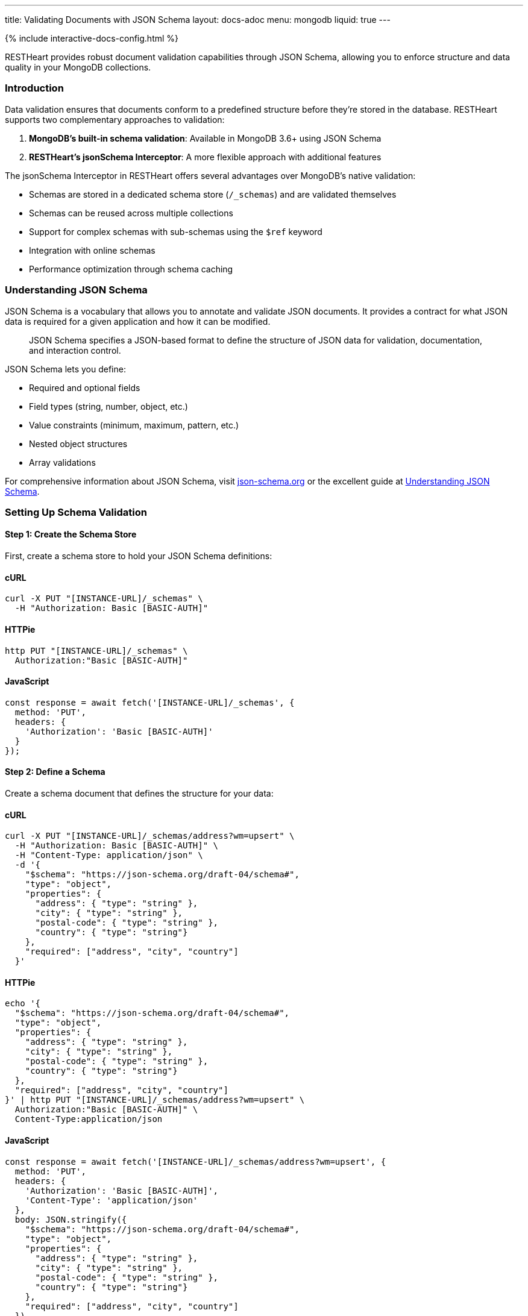 ---
title: Validating Documents with JSON Schema
layout: docs-adoc
menu: mongodb
liquid: true
---

++++
<script defer src="https://cdn.jsdelivr.net/npm/alpinejs@3.x.x/dist/cdn.min.js"></script>
<script src="/js/interactive-docs-config.js"></script>
{% include interactive-docs-config.html %}
++++

RESTHeart provides robust document validation capabilities through JSON Schema, allowing you to enforce structure and data quality in your MongoDB collections.

=== Introduction

Data validation ensures that documents conform to a predefined structure before they're stored in the database. RESTHeart supports two complementary approaches to validation:

1. *MongoDB's built-in schema validation*: Available in MongoDB 3.6+ using JSON Schema
2. *RESTHeart's jsonSchema Interceptor*: A more flexible approach with additional features

The jsonSchema Interceptor in RESTHeart offers several advantages over MongoDB's native validation:

* Schemas are stored in a dedicated schema store (`/_schemas`) and are validated themselves
* Schemas can be reused across multiple collections
* Support for complex schemas with sub-schemas using the `$ref` keyword
* Integration with online schemas
* Performance optimization through schema caching

=== Understanding JSON Schema

JSON Schema is a vocabulary that allows you to annotate and validate JSON documents. It provides a contract for what JSON data is required for a given application and how it can be modified.

[quote]
____
JSON Schema specifies a JSON-based format to define the structure of JSON data for validation, documentation, and interaction control.
____

JSON Schema lets you define:

* Required and optional fields
* Field types (string, number, object, etc.)
* Value constraints (minimum, maximum, pattern, etc.)
* Nested object structures
* Array validations

For comprehensive information about JSON Schema, visit link:https://json-schema.org/[json-schema.org] or the excellent guide at link:https://json-schema.org/understanding-json-schema/[Understanding JSON Schema].

=== Setting Up Schema Validation

==== Step 1: Create the Schema Store

First, create a schema store to hold your JSON Schema definitions:

==== cURL
[source,bash]
----
curl -X PUT "[INSTANCE-URL]/_schemas" \
  -H "Authorization: Basic [BASIC-AUTH]"
----

==== HTTPie
[source,bash]
----
http PUT "[INSTANCE-URL]/_schemas" \
  Authorization:"Basic [BASIC-AUTH]"
----

==== JavaScript
[source,javascript]
----
const response = await fetch('[INSTANCE-URL]/_schemas', {
  method: 'PUT',
  headers: {
    'Authorization': 'Basic [BASIC-AUTH]'
  }
});
----

==== Step 2: Define a Schema

Create a schema document that defines the structure for your data:

==== cURL
[source,bash]
----
curl -X PUT "[INSTANCE-URL]/_schemas/address?wm=upsert" \
  -H "Authorization: Basic [BASIC-AUTH]" \
  -H "Content-Type: application/json" \
  -d '{
    "$schema": "https://json-schema.org/draft-04/schema#",
    "type": "object",
    "properties": {
      "address": { "type": "string" },
      "city": { "type": "string" },
      "postal-code": { "type": "string" },
      "country": { "type": "string"}
    },
    "required": ["address", "city", "country"]
  }'
----

==== HTTPie
[source,bash]
----
echo '{
  "$schema": "https://json-schema.org/draft-04/schema#",
  "type": "object",
  "properties": {
    "address": { "type": "string" },
    "city": { "type": "string" },
    "postal-code": { "type": "string" },
    "country": { "type": "string"}
  },
  "required": ["address", "city", "country"]
}' | http PUT "[INSTANCE-URL]/_schemas/address?wm=upsert" \
  Authorization:"Basic [BASIC-AUTH]" \
  Content-Type:application/json
----

==== JavaScript
[source,javascript]
----
const response = await fetch('[INSTANCE-URL]/_schemas/address?wm=upsert', {
  method: 'PUT',
  headers: {
    'Authorization': 'Basic [BASIC-AUTH]',
    'Content-Type': 'application/json'
  },
  body: JSON.stringify({
    "$schema": "https://json-schema.org/draft-04/schema#",
    "type": "object",
    "properties": {
      "address": { "type": "string" },
      "city": { "type": "string" },
      "postal-code": { "type": "string" },
      "country": { "type": "string"}
    },
    "required": ["address", "city", "country"]
  })
});
----

This schema defines an address format that requires the address, city, and country fields.

NOTE: RESTHeart automatically generates an `id` property for the schema (not to be confused with the `_id` field).

==== cURL
[source,bash]
----
curl -X GET "[INSTANCE-URL]/_schemas/address" \
  -H "Authorization: Basic [BASIC-AUTH]"
----

==== HTTPie
[source,bash]
----
http GET "[INSTANCE-URL]/_schemas/address" \
  Authorization:"Basic [BASIC-AUTH]"
----

==== JavaScript
[source,javascript]
----
const response = await fetch('[INSTANCE-URL]/_schemas/address', {
  method: 'GET',
  headers: {
    'Authorization': 'Basic [BASIC-AUTH]'
  }
});
----

[source,http]
----
HTTP/1.1 200 OK
Content-Type: application/json

{
  "$schema": "https://json-schema.org/draft-04/schema#",
  "id": "https://schema-store/restheart/address#",
  "_id": "address",
  "type": "object",
  "properties": {
    "address": { "type": "string" },
    "city": { "type": "string" },
    "postal-code": { "type": "string" },
    "country": { "type": "string"}
  },
  "required": ["address", "city", "country"]
}
----

==== Step 3: Apply the Schema to a Collection

To enforce the schema on a collection, update the collection's metadata:

==== cURL
[source,bash]
----
curl -X PUT "[INSTANCE-URL]/addresses" \
  -H "Authorization: Basic [BASIC-AUTH]" \
  -H "Content-Type: application/json" \
  -d '{
    "jsonSchema": {
      "schemaId": "address"
    }
  }'
----

==== HTTPie
[source,bash]
----
http PUT "[INSTANCE-URL]/addresses" \
  Authorization:"Basic [BASIC-AUTH]" \
  Content-Type:application/json \
  jsonSchema:='{
    "schemaId": "address"
  }'
----

==== JavaScript
[source,javascript]
----
const response = await fetch('[INSTANCE-URL]/addresses', {
  method: 'PUT',
  headers: {
    'Authorization': 'Basic [BASIC-AUTH]',
    'Content-Type': 'application/json'
  },
  body: JSON.stringify({
    "jsonSchema": {
      "schemaId": "address"
    }
  })
});
----

The collection metadata's `jsonSchema` property has the following options:

[cols="1,3,1", options="header"]
|===
|Property |Description |Required
|`schemaId` |The _id of the JSON schema to enforce |Yes
|`schemaStoreDb` |The database containing the schema |No (defaults to current database)
|===

=== Validating MongoDB BSON Types

MongoDB uses BSON (Binary JSON) which supports additional data types not available in standard JSON. To validate these types, you can define schema definitions for BSON types.

==== Example: Defining BSON Types Schema

==== cURL
[source,bash]
----
curl -X PUT "[INSTANCE-URL]/_schemas/bson" \
  -H "Authorization: Basic [BASIC-AUTH]" \
  -H "Content-Type: application/json" \
  -d '{
    "_id": "bson",
    "$schema": "http://json-schema.org/draft-04/schema#",
    "definitions": {
      "date": {
        "type": "object",
        "properties": {
          "$date": { "type": "number" }
        },
        "additionalProperties": false
      },
      "objectid": {
        "type": "object",
        "properties": {
          "$oid": { "type": "string" }
        },
        "additionalProperties": false
      }
    }
  }'
----

==== HTTPie
[source,bash]
----
echo '{
  "_id": "bson",
  "$schema": "http://json-schema.org/draft-04/schema#",
  "definitions": {
    "date": {
      "type": "object",
      "properties": {
        "$date": { "type": "number" }
      },
      "additionalProperties": false
    },
    "objectid": {
      "type": "object",
      "properties": {
        "$oid": { "type": "string" }
      },
      "additionalProperties": false
    }
  }
}' | http PUT "[INSTANCE-URL]/_schemas/bson" \
  Authorization:"Basic [BASIC-AUTH]" \
  Content-Type:application/json
----

==== JavaScript
[source,javascript]
----
const response = await fetch('[INSTANCE-URL]/_schemas/bson', {
  method: 'PUT',
  headers: {
    'Authorization': 'Basic [BASIC-AUTH]',
    'Content-Type': 'application/json'
  },
  body: JSON.stringify({
    "_id": "bson",
    "$schema": "http://json-schema.org/draft-04/schema#",
    "definitions": {
      "date": {
        "type": "object",
        "properties": {
          "$date": { "type": "number" }
        },
        "additionalProperties": false
      },
      "objectid": {
        "type": "object",
        "properties": {
          "$oid": { "type": "string" }
        },
        "additionalProperties": false
      }
    }
  })
});
----

==== Using BSON Types in Schemas

You can reference these BSON type definitions in other schemas using the `$ref` keyword:

==== cURL
[source,bash]
----
curl -X PUT "[INSTANCE-URL]/_schemas/post" \
  -H "Authorization: Basic [BASIC-AUTH]" \
  -H "Content-Type: application/json" \
  -d '{
    "_id": "post",
    "$schema": "http://json-schema.org/draft-07/schema#",
    "type": "object",
    "properties": {
      "_id": { "$ref": "http://schema-store/restheart/bson#/definitions/objectid" },
      "_etag": { "$ref": "http://schema-store/restheart/bson#/definitions/objectid" },
      "title": { "type": "string" },
      "content": { "type": "string" },
      "published": { "type": "boolean" },
      "publishDate": { "$ref": "http://schema-store/restheart/bson#/definitions/date" }
    },
    "required": ["title", "content"]
  }'
----

==== HTTPie
[source,bash]
----
echo '{
  "_id": "post",
  "$schema": "http://json-schema.org/draft-07/schema#",
  "type": "object",
  "properties": {
    "_id": { "$ref": "http://schema-store/restheart/bson#/definitions/objectid" },
    "_etag": { "$ref": "http://schema-store/restheart/bson#/definitions/objectid" },
    "title": { "type": "string" },
    "content": { "type": "string" },
    "published": { "type": "boolean" },
    "publishDate": { "$ref": "http://schema-store/restheart/bson#/definitions/date" }
  },
  "required": ["title", "content"]
}' | http PUT "[INSTANCE-URL]/_schemas/post" \
  Authorization:"Basic [BASIC-AUTH]" \
  Content-Type:application/json
----

==== JavaScript
[source,javascript]
----
const response = await fetch('[INSTANCE-URL]/_schemas/post', {
  method: 'PUT',
  headers: {
    'Authorization': 'Basic [BASIC-AUTH]',
    'Content-Type': 'application/json'
  },
  body: JSON.stringify({
    "_id": "post",
    "$schema": "http://json-schema.org/draft-07/schema#",
    "type": "object",
    "properties": {
      "_id": { "$ref": "http://schema-store/restheart/bson#/definitions/objectid" },
      "_etag": { "$ref": "http://schema-store/restheart/bson#/definitions/objectid" },
      "title": { "type": "string" },
      "content": { "type": "string" },
      "published": { "type": "boolean" },
      "publishDate": { "$ref": "http://schema-store/restheart/bson#/definitions/date" }
    },
    "required": ["title", "content"]
  })
});
----

=== Testing the Validation

Let's see validation in action by attempting to create both valid and invalid documents.

==== Trying to Create an Invalid Document

==== cURL
[source,bash]
----
curl -X POST "[INSTANCE-URL]/addresses" \
  -H "Authorization: Basic [BASIC-AUTH]" \
  -H "Content-Type: application/json" \
  -d '{
    "address": "Via D'Annunzio 28"
  }'
----

==== HTTPie
[source,bash]
----
http POST "[INSTANCE-URL]/addresses" \
  Authorization:"Basic [BASIC-AUTH]" \
  Content-Type:application/json \
  address="Via D'Annunzio 28"
----

==== JavaScript
[source,javascript]
----
const response = await fetch('[INSTANCE-URL]/addresses', {
  method: 'POST',
  headers: {
    'Authorization': 'Basic [BASIC-AUTH]',
    'Content-Type': 'application/json'
  },
  body: JSON.stringify({
    "address": "Via D'Annunzio 28"
  })
});
----

[source,http]
----
HTTP/1.1 400 Bad Request
Content-Type: application/json

{
  "http status code": 400,
  "http status description": "Bad Request",
  "message": "Request content violates schema 'address': 2 schema violations found, required key [city] not found, required key [country] not found"
}
----

The request is rejected because it's missing required fields defined in the schema.

==== Creating a Valid Document

==== cURL
[source,bash]
----
curl -X POST "[INSTANCE-URL]/addresses" \
  -H "Authorization: Basic [BASIC-AUTH]" \
  -H "Content-Type: application/json" \
  -d '{
    "address": "Via D'Annunzio, 28",
    "city": "L'Aquila",
    "country": "Italy",
    "postal-code": "67100"
  }'
----

==== HTTPie
[source,bash]
----
http POST "[INSTANCE-URL]/addresses" \
  Authorization:"Basic [BASIC-AUTH]" \
  Content-Type:application/json \
  address="Via D'Annunzio, 28" \
  city="L'Aquila" \
  country="Italy" \
  postal-code="67100"
----

==== JavaScript
[source,javascript]
----
const response = await fetch('[INSTANCE-URL]/addresses', {
  method: 'POST',
  headers: {
    'Authorization': 'Basic [BASIC-AUTH]',
    'Content-Type': 'application/json'
  },
  body: JSON.stringify({
    "address": "Via D'Annunzio, 28",
    "city": "L'Aquila",
    "country": "Italy",
    "postal-code": "67100"
  })
});
----

This document passes validation because it includes all required fields with the correct data types.

=== Advanced Schema Features

==== Composite Schemas

You can create complex validation rules by combining schemas:

[source,json]
----
{
  "allOf": [
    { "$ref": "#/definitions/address" },
    { "$ref": "#/definitions/contact" }
  ]
}
----

==== Conditional Validation

Apply different validation rules based on document properties:

[source,json]
----
{
  "if": {
    "properties": { "type": { "enum": ["business"] } }
  },
  "then": {
    "required": ["taxId", "companyName"]
  },
  "else": {
    "required": ["firstName", "lastName"]
  }
}
----

=== Limitations

The jsonSchema validator has some limitations to be aware of:

* *Bulk Operations*: By default, the validator doesn't support bulk PATCH requests:

==== cURL
[source,bash]
----
curl -X PATCH "[INSTANCE-URL]/addresses/*?filter={\"country\":\"Italy\"}" \
  -H "Authorization: Basic [BASIC-AUTH]" \
  -H "Content-Type: application/json" \
  -d '{ "updated": true }'
----

==== HTTPie
[source,bash]
----
http PATCH "[INSTANCE-URL]/addresses/*?filter={\"country\":\"Italy\"}" \
  Authorization:"Basic [BASIC-AUTH]" \
  Content-Type:application/json \
  updated:=true
----

==== JavaScript
[source,javascript]
----
const response = await fetch('[INSTANCE-URL]/addresses/*?filter={"country":"Italy"}', {
  method: 'PATCH',
  headers: {
    'Authorization': 'Basic [BASIC-AUTH]',
    'Content-Type': 'application/json'
  },
  body: JSON.stringify({ "updated": true })
});
----

[source,http]
----
HTTP/1.1 501 Not Implemented
Content-Type: application/json

{
  "http status code": 501,
  "http status description": "Not Implemented",
  "message": "'jsonSchema' checker does not support bulk PATCH requests. Set 'skipNotSupported:true' to allow them."
}
----

To allow bulk PATCH operations without validation, add the `skipNotSupported` metadata property:

==== cURL
[source,bash]
----
curl -X PATCH "[INSTANCE-URL]/addresses" \
  -H "Authorization: Basic [BASIC-AUTH]" \
  -H "Content-Type: application/json" \
  -d '{
    "jsonSchema": {
      "schemaId": "address",
      "skipNotSupported": true
    }
  }'
----

==== HTTPie
[source,bash]
----
http PATCH "[INSTANCE-URL]/addresses" \
  Authorization:"Basic [BASIC-AUTH]" \
  Content-Type:application/json \
  jsonSchema:='{
    "schemaId": "address",
    "skipNotSupported": true
  }'
----

==== JavaScript
[source,javascript]
----
const response = await fetch('[INSTANCE-URL]/addresses', {
  method: 'PATCH',
  headers: {
    'Authorization': 'Basic [BASIC-AUTH]',
    'Content-Type': 'application/json'
  },
  body: JSON.stringify({
    "jsonSchema": {
      "schemaId": "address",
      "skipNotSupported": true
    }
  })
});
----

=== Best Practices

1. *Start simple*: Begin with basic schemas and refine them as your application evolves
2. *Reuse common patterns*: Use `$ref` to reference shared definitions
3. *Test thoroughly*: Verify both valid and invalid document scenarios
4. *Use descriptive error messages*: Set `errorMessage` properties to guide users
5. *Leverage additional keywords*: Explore pattern, minimum/maximum, and other constraints for precise validation
6. *Document your schemas*: Include descriptions for fields to generate helpful documentation
